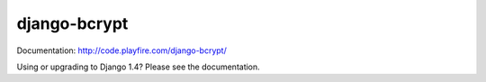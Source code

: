 django-bcrypt
=============

Documentation: http://code.playfire.com/django-bcrypt/

Using or upgrading to Django 1.4? Please see the documentation.

